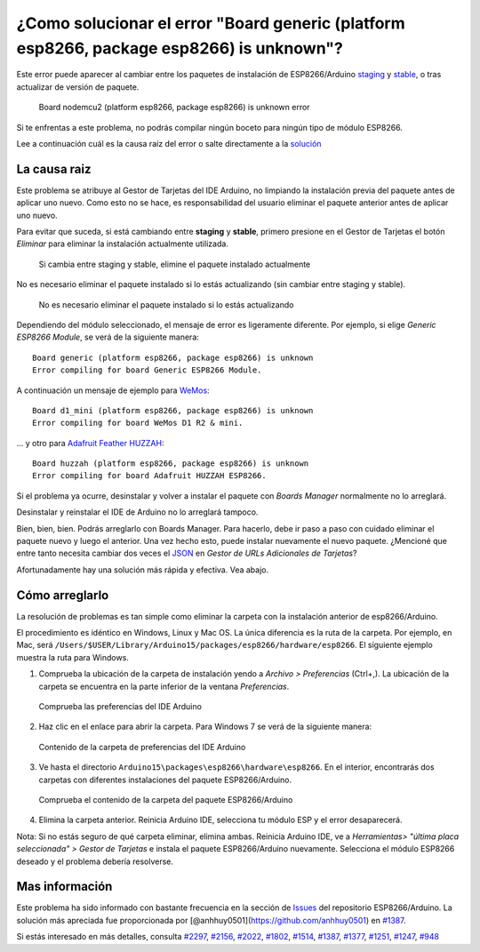 ¿Como solucionar el error "Board generic (platform esp8266, package esp8266) is unknown"?
------------------------------------------------------------------------------------

Este error puede aparecer al cambiar entre los paquetes de instalación de ESP8266/Arduino `staging <https://github.com/esp8266/Arduino#staging-version->`__ y `stable <https://github.com/esp8266/Arduino#stable-version->`__, o tras actualizar de versión de paquete.

.. figure:: pictures/a04-board-is-unknown-error.png
   :alt: Board nodemcu2 (platform esp8266, package esp8266) is unknown error

   Board nodemcu2 (platform esp8266, package esp8266) is unknown error

Si te enfrentas a este problema, no podrás compilar ningún boceto para ningún tipo de módulo ESP8266.

Lee a continuación cuál es la causa raíz del error o salte directamente a la `solución <#cómo-arreglarlo>`__

La causa raiz
~~~~~~~~~~~~~~

Este problema se atribuye al Gestor de Tarjetas del IDE Arduino, no limpiando la instalación previa del paquete antes de aplicar uno nuevo. Como esto no se hace, es responsabilidad del usuario eliminar el paquete anterior antes de aplicar uno nuevo.

Para evitar que suceda, si está cambiando entre **staging** y **stable**, primero presione en el Gestor de Tarjetas el botón *Eliminar* para eliminar la instalación actualmente utilizada.

.. figure:: pictures/a04-remove-package-yes.png
   :alt: Si cambia entre staging y stable, elimine el paquete instalado actualmente

   Si cambia entre staging y stable, elimine el paquete instalado actualmente

No es necesario eliminar el paquete instalado si lo estás actualizando (sin cambiar entre staging y stable).

.. figure:: pictures/a04-remove-package-no.png
   :alt: No es necesario eliminar el paquete instalado si lo estás actualizando

   No es necesario eliminar el paquete instalado si lo estás actualizando

Dependiendo del módulo seleccionado, el mensaje de error es ligeramente diferente. Por ejemplo, si elige *Generic ESP8266 Module*, se verá de la siguiente manera:

::

    Board generic (platform esp8266, package esp8266) is unknown
    Error compiling for board Generic ESP8266 Module.

A continuación un mensaje de ejemplo para `WeMos <../boards.rst#wemos-d1-r2-mini>`__:

::

    Board d1_mini (platform esp8266, package esp8266) is unknown
    Error compiling for board WeMos D1 R2 & mini.

... y otro para `Adafruit Feather HUZZAH <../boards.rst#adafruit-feather-huzzah-esp8266>`__:

::

    Board huzzah (platform esp8266, package esp8266) is unknown
    Error compiling for board Adafruit HUZZAH ESP8266.

Si el problema ya ocurre, desinstalar y volver a instalar el paquete con *Boards Manager* normalmente no lo arreglará.

Desinstalar y reinstalar el IDE de Arduino no lo arreglará tampoco.

Bien, bien, bien. Podrás arreglarlo con Boards Manager. Para hacerlo, debe ir paso a paso con cuidado eliminar el paquete nuevo y luego el anterior. Una vez hecho esto, puede instalar nuevamente el nuevo paquete. ¿Mencioné que entre tanto necesita cambiar dos veces el `JSON <https://github.com/esp8266/Arduino#installing-with-boards-manager>`__ en *Gestor de URLs Adicionales de Tarjetas*?

Afortunadamente hay una solución más rápida y efectiva. Vea abajo.

Cómo arreglarlo
~~~~~~~~~~~~~~

La resolución de problemas es tan simple como eliminar la carpeta con la instalación anterior de esp8266/Arduino.

El procedimiento es idéntico en Windows, Linux y Mac OS. La única diferencia es la ruta de la carpeta. Por ejemplo, en Mac, será ``/Users/$USER/Library/Arduino15/packages/esp8266/hardware/esp8266``. El siguiente ejemplo muestra la ruta para Windows.

1. Comprueba la ubicación de la carpeta de instalación yendo a *Archivo > Preferencias* (Ctrl+,). La ubicación de la carpeta se encuentra en la parte inferior de la ventana *Preferencias*.

.. figure:: pictures/a04-arduino-ide-preferences.png
   :alt: Comprueba las preferencias del IDE Arduino

   Comprueba las preferencias del IDE Arduino

2. Haz clic en el enlace para abrir la carpeta. Para Windows 7 se verá de la siguiente manera:

.. figure:: pictures/a04-contents-of-preferences-folder.png
   :alt: Contenido de la carpeta de preferencias del IDE Arduino

   Contenido de la carpeta de preferencias del IDE Arduino

3. Ve hasta el directorio ``Arduino15\packages\esp8266\hardware\esp8266``. En el interior, encontrarás dos carpetas con diferentes instalaciones del paquete ESP8266/Arduino.

.. figure:: pictures/a04-contents-of-package-folder.png
   :alt: Comprueba el contenido de la carpeta del paquete ESP8266/Arduino

   Comprueba el contenido de la carpeta del paquete ESP8266/Arduino

4. Elimina la carpeta anterior. Reinicia Arduino IDE, selecciona tu módulo ESP y el error desaparecerá.

Nota: Si no estás seguro de qué carpeta eliminar, elimina ambas. Reinicia Arduino IDE, ve a *Herramientas> "última placa seleccionada" > Gestor de Tarjetas* e instala el paquete ESP8266/Arduino nuevamente. Selecciona el módulo ESP8266 deseado y el problema debería resolverse.

Mas información
~~~~~~~~~~~~~~~~

Este problema ha sido informado con bastante frecuencia en la sección de `Issues <https://github.com/esp8266/Arduino/issues>`__ del repositorio ESP8266/Arduino. La solución más apreciada fue proporcionada por [@anhhuy0501](https://github.com/anhhuy0501) en `#1387 <https://github.com/esp8266/Arduino/issues/1387#issuecomment-204865028>`__.

Si estás interesado en más detalles, consulta `#2297 <https://github.com/esp8266/Arduino/issues/2297>`__, `#2156 <https://github.com/esp8266/Arduino/issues/2156>`__, `#2022 <https://github.com/esp8266/Arduino/issues/2022>`__, `#1802 <https://github.com/esp8266/Arduino/issues/1802>`__, `#1514 <https://github.com/esp8266/Arduino/issues/1514>`__, `#1387 <https://github.com/esp8266/Arduino/issues/1387>`__, `#1377 <https://github.com/esp8266/Arduino/issues/1377>`__, `#1251 <https://github.com/esp8266/Arduino/issues/1251>`__, `#1247 <https://github.com/esp8266/Arduino/issues/1247>`__, `#948 <https://github.com/esp8266/Arduino/issues/948>`__
